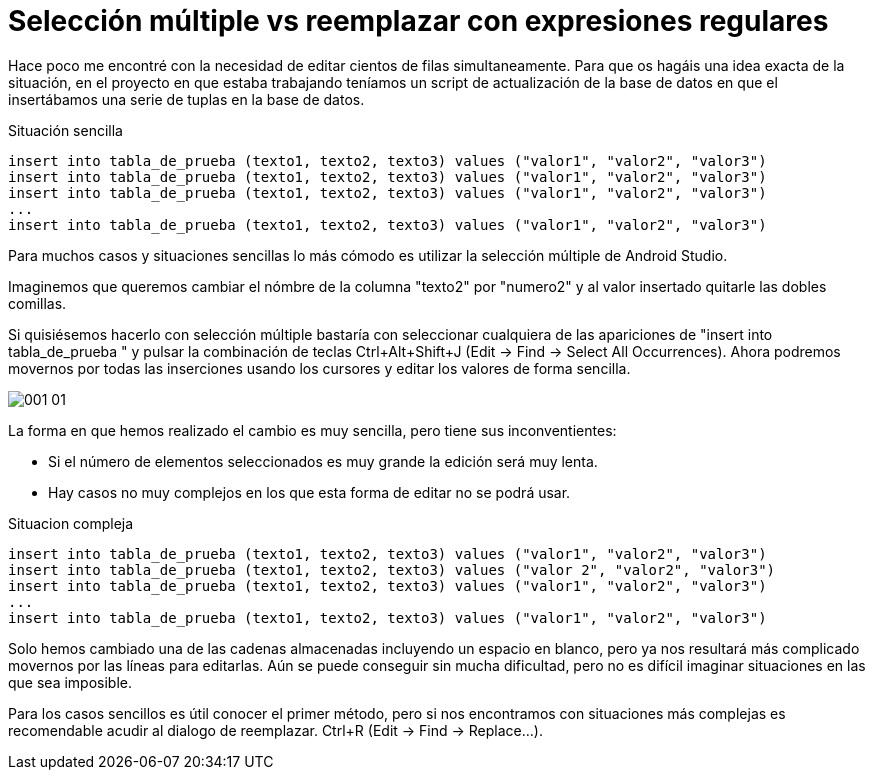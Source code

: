 = Selección múltiple vs reemplazar con expresiones regulares
:hp-tags: android studio, selección múltilpe, regex

Hace poco me encontré con la necesidad de editar cientos de filas simultaneamente. Para que os hagáis una idea exacta de la situación, en el proyecto en que estaba trabajando teníamos un script de actualización de la base de datos en que el insertábamos una serie de tuplas en la base de datos.

.Situación sencilla
 insert into tabla_de_prueba (texto1, texto2, texto3) values ("valor1", "valor2", "valor3")
 insert into tabla_de_prueba (texto1, texto2, texto3) values ("valor1", "valor2", "valor3")
 insert into tabla_de_prueba (texto1, texto2, texto3) values ("valor1", "valor2", "valor3")
 ...
 insert into tabla_de_prueba (texto1, texto2, texto3) values ("valor1", "valor2", "valor3")

Para muchos casos y situaciones sencillas lo más cómodo es utilizar la selección múltiple de Android Studio.

Imaginemos que queremos cambiar el nómbre de la columna "texto2" por "numero2" y al valor insertado quitarle las dobles comillas.

Si quisiésemos hacerlo con selección múltiple bastaría con seleccionar cualquiera de las apariciones de "insert into tabla_de_prueba " y pulsar la combinación de teclas Ctrl+Alt+Shift+J (Edit -> Find -> Select All Occurrences). Ahora podremos movernos por todas las inserciones usando los cursores y editar los valores de forma sencilla.

image::001_01.gif[]

La forma en que hemos realizado el cambio es muy sencilla, pero tiene sus inconventientes:

* Si el número de elementos seleccionados es muy grande la edición será muy lenta.
* Hay casos no muy complejos en los que esta forma de editar no se podrá usar.

.Situacion compleja
 insert into tabla_de_prueba (texto1, texto2, texto3) values ("valor1", "valor2", "valor3")
 insert into tabla_de_prueba (texto1, texto2, texto3) values ("valor 2", "valor2", "valor3")
 insert into tabla_de_prueba (texto1, texto2, texto3) values ("valor1", "valor2", "valor3")
 ...
 insert into tabla_de_prueba (texto1, texto2, texto3) values ("valor1", "valor2", "valor3")

Solo hemos cambiado una de las cadenas almacenadas incluyendo un espacio en blanco, pero ya nos resultará más complicado movernos por las líneas para editarlas. Aún se puede conseguir sin mucha dificultad, pero no es difícil imaginar situaciones en las que sea imposible.

Para los casos sencillos es útil conocer el primer método, pero si nos encontramos con situaciones más complejas es recomendable acudir al dialogo de reemplazar. Ctrl+R (Edit -> Find -> Replace...).

